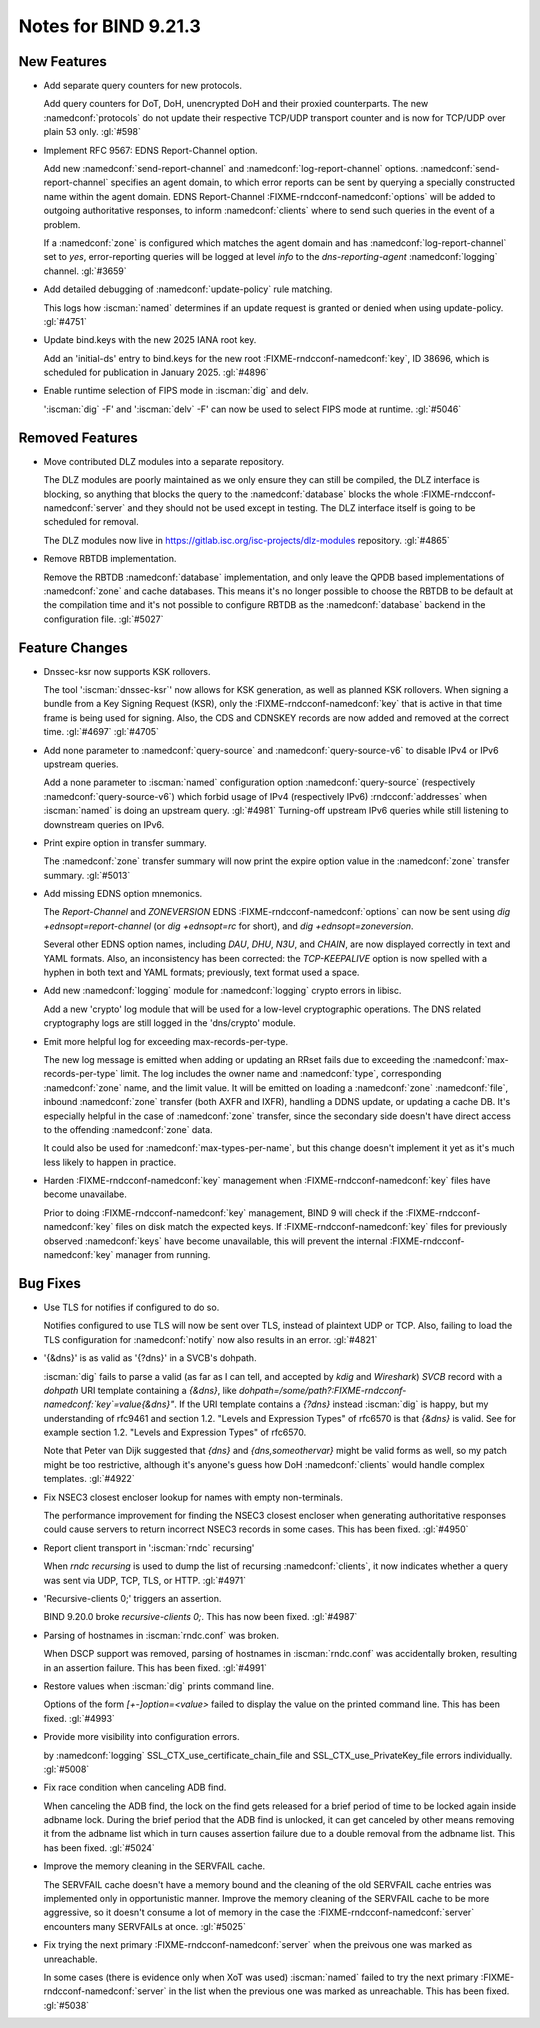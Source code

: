 Notes for BIND 9.21.3
---------------------

New Features
~~~~~~~~~~~~

- Add separate query counters for new protocols.

  Add query counters for DoT, DoH, unencrypted DoH and their proxied
  counterparts. The new :namedconf:`protocols` do not update their respective TCP/UDP
  transport counter and is now for TCP/UDP over plain 53 only.
  :gl:`#598`

- Implement RFC 9567: EDNS Report-Channel option.

  Add new :namedconf:`send-report-channel` and :namedconf:`log-report-channel` options.
  :namedconf:`send-report-channel` specifies an agent domain, to which error
  reports can be sent by querying a specially constructed name within
  the agent domain. EDNS Report-Channel :FIXME-rndcconf-namedconf:`options` will be added to
  outgoing authoritative responses, to inform :namedconf:`clients` where to send such
  queries in the event of a problem.

  If a :namedconf:`zone` is configured which matches the agent domain and has
  :namedconf:`log-report-channel` set to `yes`, error-reporting queries will be
  logged at level `info` to the `dns-reporting-agent` :namedconf:`logging` channel.
  :gl:`#3659`

- Add detailed debugging of :namedconf:`update-policy` rule matching.

  This logs how :iscman:`named` determines if an update request is granted or
  denied when using update-policy. :gl:`#4751`

- Update bind.keys with the new 2025 IANA root key.

  Add an 'initial-ds' entry to bind.keys for the new root :FIXME-rndcconf-namedconf:`key`, ID 38696,
  which is scheduled for publication in January 2025. :gl:`#4896`

- Enable runtime selection of FIPS mode in :iscman:`dig` and delv.

  ':iscman:`dig` -F' and ':iscman:`delv` -F' can now be used to select FIPS mode at runtime.
  :gl:`#5046`

Removed Features
~~~~~~~~~~~~~~~~

- Move contributed DLZ modules into a separate repository.

  The DLZ modules are poorly maintained as we only ensure they can still
  be compiled, the DLZ interface is blocking, so anything that blocks
  the query to the :namedconf:`database` blocks the whole :FIXME-rndcconf-namedconf:`server` and they should not
  be used except in testing.  The DLZ interface itself is going to be
  scheduled for removal.

  The DLZ modules now live in
  https://gitlab.isc.org/isc-projects/dlz-modules repository.
  :gl:`#4865`

- Remove RBTDB implementation.

  Remove the RBTDB :namedconf:`database` implementation, and only leave the QPDB
  based implementations of :namedconf:`zone` and cache databases.  This means it's no
  longer possible to choose the RBTDB to be default at the compilation
  time and it's not possible to configure RBTDB as the :namedconf:`database` backend
  in the configuration file. :gl:`#5027`

Feature Changes
~~~~~~~~~~~~~~~

- Dnssec-ksr now supports KSK rollovers.

  The tool ':iscman:`dnssec-ksr`' now allows for KSK generation, as well as
  planned KSK rollovers. When signing a bundle from a Key Signing
  Request (KSR), only the :FIXME-rndcconf-namedconf:`key` that is active in that time frame is being
  used for signing. Also, the CDS and CDNSKEY records are now added and
  removed at the correct time. :gl:`#4697`  :gl:`#4705`

- Add none parameter to :namedconf:`query-source` and :namedconf:`query-source-v6` to disable IPv4
  or IPv6 upstream queries.

  Add a none parameter to :iscman:`named` configuration option :namedconf:`query-source`
  (respectively :namedconf:`query-source-v6`) which forbid usage of IPv4
  (respectively IPv6) :rndcconf:`addresses` when :iscman:`named` is doing an upstream query.
  :gl:`#4981` Turning-off upstream IPv6 queries while still listening to
  downstream queries on IPv6.

- Print expire option in transfer summary.

  The :namedconf:`zone` transfer summary will now print the expire option value in
  the :namedconf:`zone` transfer summary. :gl:`#5013`

- Add missing EDNS option mnemonics.

  The `Report-Channel` and `ZONEVERSION` EDNS :FIXME-rndcconf-namedconf:`options` can now be sent
  using `dig +ednsopt=report-channel` (or `dig +ednsopt=rc` for short),
  and `dig +ednsopt=zoneversion`.

  Several other EDNS option names, including `DAU`, `DHU`, `N3U`, and
  `CHAIN`, are now displayed correctly in text and YAML formats. Also,
  an inconsistency has been corrected: the `TCP-KEEPALIVE` option is now
  spelled with a hyphen in both text and YAML formats; previously, text
  format used a space.

- Add new :namedconf:`logging` module for :namedconf:`logging` crypto errors in libisc.

  Add a new 'crypto' log module that will be used for a low-level
  cryptographic operations.  The DNS related cryptography logs are still
  logged in the 'dns/crypto' module.

- Emit more helpful log for exceeding max-records-per-type.

  The new log message is emitted when adding or updating an RRset fails
  due to exceeding the :namedconf:`max-records-per-type` limit. The log includes the
  owner name and :namedconf:`type`, corresponding :namedconf:`zone` name, and the limit value. It
  will be emitted on loading a :namedconf:`zone` :namedconf:`file`, inbound :namedconf:`zone` transfer (both
  AXFR and IXFR), handling a DDNS update, or updating a cache DB. It's
  especially helpful in the case of :namedconf:`zone` transfer, since the secondary
  side doesn't have direct access to the offending :namedconf:`zone` data.

  It could also be used for :namedconf:`max-types-per-name`, but this change doesn't
  implement it yet as it's much less likely to happen in practice.

- Harden :FIXME-rndcconf-namedconf:`key` management when :FIXME-rndcconf-namedconf:`key` files have become unavailabe.

  Prior to doing :FIXME-rndcconf-namedconf:`key` management, BIND 9 will check if the :FIXME-rndcconf-namedconf:`key` files on
  disk match the expected keys. If :FIXME-rndcconf-namedconf:`key` files for previously observed
  :namedconf:`keys` have become unavailable, this will prevent the internal :FIXME-rndcconf-namedconf:`key`
  manager from running.

Bug Fixes
~~~~~~~~~

- Use TLS for notifies if configured to do so.

  Notifies configured to use TLS will now be sent over TLS, instead of
  plaintext UDP or TCP. Also, failing to load the TLS configuration for
  :namedconf:`notify` now also results in an error. :gl:`#4821`

- '{&dns}' is as valid as '{?dns}' in a SVCB's dohpath.

  :iscman:`dig` fails to parse a valid (as far as I can tell, and accepted by
  `kdig` and `Wireshark`) `SVCB` record with a `dohpath` URI template
  containing a `{&dns}`, like `dohpath=/some/path?:FIXME-rndcconf-namedconf:`key`=value{&dns}"`. If
  the URI template contains a `{?dns}` instead :iscman:`dig` is happy, but my
  understanding of rfc9461 and section 1.2. "Levels and Expression
  Types" of rfc6570 is that `{&dns}` is valid. See for example section
  1.2. "Levels and Expression Types" of rfc6570.

  Note that Peter van Dijk suggested that `{dns}` and
  `{dns,someothervar}` might be valid forms as well, so my patch might
  be too restrictive, although it's anyone's guess how DoH :namedconf:`clients` would
  handle complex templates. :gl:`#4922`

- Fix NSEC3 closest encloser lookup for names with empty non-terminals.

  The performance improvement for finding the NSEC3 closest encloser
  when generating authoritative responses could cause servers to return
  incorrect NSEC3 records in some cases. This has been fixed.
  :gl:`#4950`

- Report client transport in ':iscman:`rndc` recursing'

  When `rndc recursing` is used to dump the list of recursing :namedconf:`clients`,
  it now indicates whether a query was sent via UDP, TCP, TLS, or HTTP.
  :gl:`#4971`

- 'Recursive-clients 0;' triggers an assertion.

  BIND 9.20.0 broke `recursive-clients 0;`.  This has now been fixed.
  :gl:`#4987`

- Parsing of hostnames in :iscman:`rndc.conf` was broken.

  When DSCP support was removed, parsing of hostnames in :iscman:`rndc.conf` was
  accidentally broken, resulting in an assertion failure.  This has been
  fixed. :gl:`#4991`

- Restore values when :iscman:`dig` prints command line.

  Options of the form `[+-]option=<value>` failed to display the value
  on the printed command line. This has been fixed. :gl:`#4993`

- Provide more visibility into configuration errors.

  by :namedconf:`logging` SSL_CTX_use_certificate_chain_file and
  SSL_CTX_use_PrivateKey_file errors individually. :gl:`#5008`

- Fix race condition when canceling ADB find.

  When canceling the ADB find, the lock on the find gets released for a
  brief period of time to be locked again inside adbname lock.  During
  the brief period that the ADB find is unlocked, it can get canceled by
  other means removing it from the adbname list which in turn causes
  assertion failure due to a double removal from the adbname list. This
  has been fixed. :gl:`#5024`

- Improve the memory cleaning in the SERVFAIL cache.

  The SERVFAIL cache doesn't have a memory bound and the cleaning of the
  old SERVFAIL cache entries was implemented only in opportunistic
  manner.  Improve the memory cleaning of the SERVFAIL cache to be more
  aggressive, so it doesn't consume a lot of memory in the case the
  :FIXME-rndcconf-namedconf:`server` encounters many SERVFAILs at once. :gl:`#5025`

- Fix trying the next primary :FIXME-rndcconf-namedconf:`server` when the preivous one was marked as
  unreachable.

  In some cases (there is evidence only when XoT was used) :iscman:`named`
  failed to try the next primary :FIXME-rndcconf-namedconf:`server` in the list when the previous
  one was marked as unreachable. This has been fixed. :gl:`#5038`


